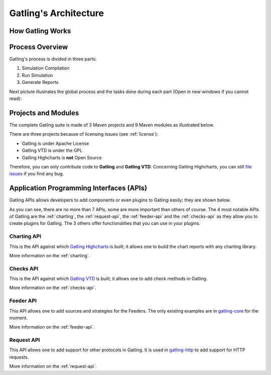 .. _gatling-architecture:

######################
Gatling's Architecture
######################

How Gatling Works
=================

Process Overview
================
Gatling's process is divided in three parts:

1. Simulation Compilation
2. Run Simulation
3. Generate Reports

Next picture illustrates the global process and the tasks done during each part (Open in new windows if you cannot read):

.. image:: img/gatling-process-overview.png
  :alt: Gatling Process Overview
  :width: 1000

Projects and Modules
====================

The complete Gatling suite is made of 3 Maven projects and 9 Maven modules as illustrated below.

.. image:: img/maven_structure.png
  :alt: Gatling Maven Structure


There are three projects because of licensing issues (see :ref:`license`):

* Gatling is under Apache License
* Gatling VTD is under the GPL
* Gatling Highcharts is **not** Open Source

Therefore, you can only contribute code to **Gatling** and **Gatling VTD**. Concerning Gatling Highcharts, you can still `file issues <https://github.com/excilys/gatling/issues>`_ if you find any bug.

Application Programming Interfaces (APIs)
=========================================

Gatling APIs allows developers to add components or even plugins to Gatling easily; they are shown below.

.. image:: img/gatling-api.png
  :alt: Gatling APIs

As you can see, there are no more than 7 APIs, some are more important than others of course. The 4 most notable APIs of Gatling are the :ref:`charting`, the :ref:`request-api`, the :ref:`feeder-api` and the :ref:`checks-api` as they allow you to create plugins for Gatling. The 3 others offer functionalities that you can use in your plugins.

Charting API
------------

This is the API against which `Gatling Highcharts <https://github.com/excilys/gatling-highcharts>`_ is built; it allows one to build the chart reports with any charting library.

More information on the :ref:`charting`.

Checks API
----------

This is the API against which `Gatling VTD <https://github.com/excilys/gatling-vtd>`_ is built; it allows one to add check methods in Gatling.

More information on the :ref:`checks-api`.

Feeder API
----------

This API allows one to add sources and strategies for the Feeders. The only existing examples are in `gatling-core <https://github.com/excilys/gatling/tree/master/gatling-core/src/main/scala/io/gatling/core/feeder>`_ for the moment.

More information on the :ref:`feeder-api`.

Request API
-----------

This API allows one to add support for other protocols in Gatling. It is used in `gatling-http <https://github.com/excilys/gatling/tree/master/gatling-http/src/main/scala/io/gatling/http/action>`_ to add support for HTTP requests.

More information on the :ref:`request-api`.